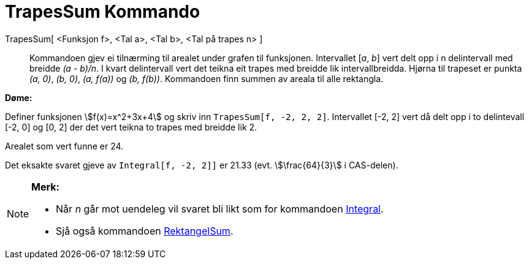 = TrapesSum Kommando
ifdef::env-github[:imagesdir: /nn/modules/ROOT/assets/images]

TrapesSum[ <Funksjon f>, <Tal a>, <Tal b>, <Tal på trapes n> ]::
  Kommandoen gjev ei tilnærming til arealet under grafen til funksjonen. Intervallet [_a_, _b_] vert delt opp i n
  delintervall med breidde _(a - b)/n_. I kvart delintervall vert det teikna eit trapes med breidde lik
  intervallbreidda. Hjørna til trapeset er punkta _(a, 0)_, _(b, 0)_, _(a, f(a))_ og _(b, f(b))_. Kommandoen finn summen
  av areala til alle rektangla.

[EXAMPLE]
====

*Døme:*

Definer funksjonen stem:[f(x)=x^2+3x+4] og skriv inn `++TrapesSum[f, -2, 2, 2]++`. Intervallet [-2, 2] vert då delt opp
i to delintevall [-2, 0] og [0, 2] der det vert teikna to trapes med breidde lik 2.

Arealet som vert funne er 24.

Det eksakte svaret gjeve av `++Integral[f, -2, 2]]++` er 21.33 (evt. stem:[\frac{64}{3}] i CAS-delen).

====

[NOTE]
====

*Merk:*

* Når _n_ går mot uendeleg vil svaret bli likt som for kommandoen xref:/commands/Integral.adoc[Integral].
* Sjå også kommandoen xref:/commands/RektangelSum.adoc[RektangelSum].

====
